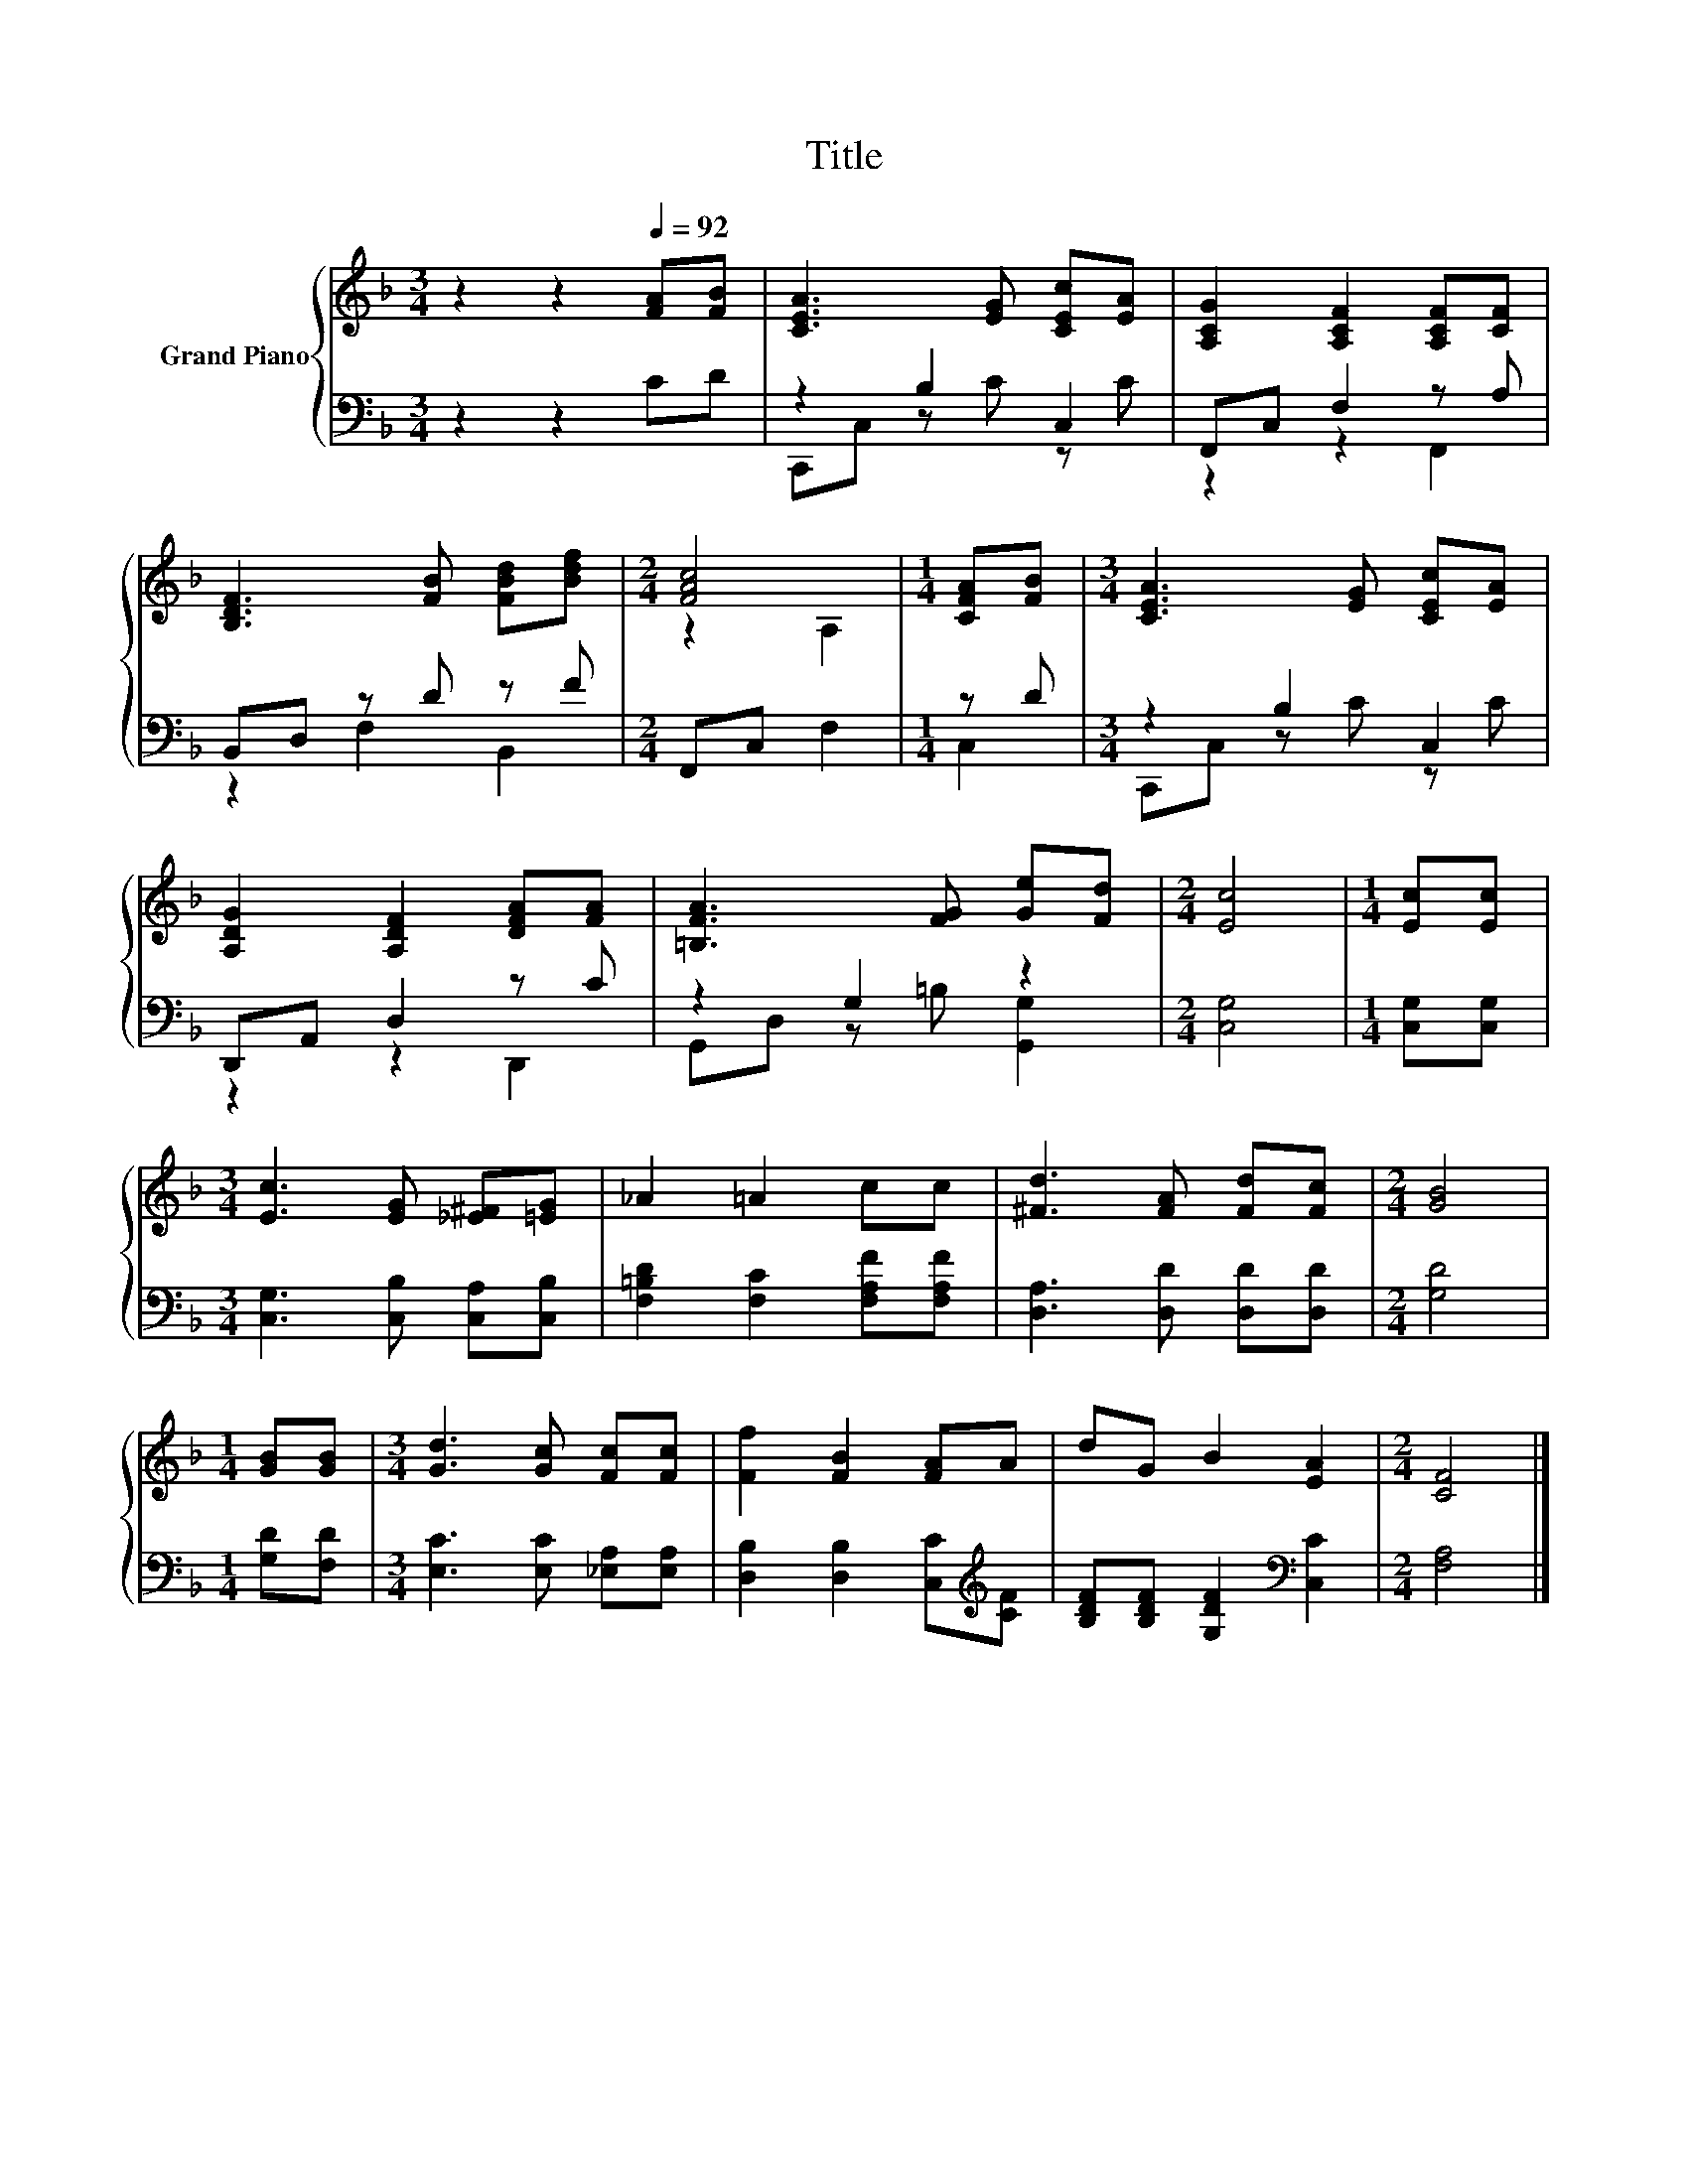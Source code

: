 X:1
T:Title
%%score { ( 1 4 ) | ( 2 3 ) }
L:1/8
M:3/4
K:F
V:1 treble nm="Grand Piano"
V:4 treble 
V:2 bass 
V:3 bass 
V:1
 z2 z2[Q:1/4=92] [FA][FB] | [CEA]3 [EG] [CEc][EA] | [A,CG]2 [A,CF]2 [A,CF][CF] | %3
 [B,DF]3 [FB] [FBd][Bdf] |[M:2/4] [FAc]4 |[M:1/4] [CFA][FB] |[M:3/4] [CEA]3 [EG] [CEc][EA] | %7
 [A,DG]2 [A,DF]2 [DFA][FA] | [=B,FA]3 [FG] [Ge][Fd] |[M:2/4] [Ec]4 |[M:1/4] [Ec][Ec] | %11
[M:3/4] [Ec]3 [EG] [_E^F][=EG] | _A2 =A2 cc | [^Fd]3 [FA] [Fd][Fc] |[M:2/4] [GB]4 | %15
[M:1/4] [GB][GB] |[M:3/4] [Gd]3 [Gc] [Fc][Fc] | [Ff]2 [FB]2 [FA]A | dG B2 [EA]2 |[M:2/4] [CF]4 |] %20
V:2
 z2 z2 CD | z2 B,2 C,2 | F,,C, F,2 z A, | B,,D, z D z F |[M:2/4] F,,C, F,2 |[M:1/4] z D | %6
[M:3/4] z2 B,2 C,2 | D,,A,, D,2 z C | z2 G,2 z2 |[M:2/4] [C,G,]4 |[M:1/4] [C,G,][C,G,] | %11
[M:3/4] [C,G,]3 [C,B,] [C,A,][C,B,] | [F,=B,D]2 [F,C]2 [F,A,F][F,A,F] | [D,A,]3 [D,D] [D,D][D,D] | %14
[M:2/4] [G,D]4 |[M:1/4] [G,D][F,D] |[M:3/4] [E,C]3 [E,C] [_E,A,][E,A,] | %17
 [D,B,]2 [D,B,]2 [C,C][K:treble][CF] | [B,DF][B,DF] [G,DF]2[K:bass] [C,C]2 |[M:2/4] [F,A,]4 |] %20
V:3
 x6 | C,,C, z C z C | z2 z2 F,,2 | z2 F,2 B,,2 |[M:2/4] x4 |[M:1/4] C,2 |[M:3/4] C,,C, z C z C | %7
 z2 z2 D,,2 | G,,D, z =B, [G,,G,]2 |[M:2/4] x4 |[M:1/4] x2 |[M:3/4] x6 | x6 | x6 |[M:2/4] x4 | %15
[M:1/4] x2 |[M:3/4] x6 | x5[K:treble] x | x4[K:bass] x2 |[M:2/4] x4 |] %20
V:4
 x6 | x6 | x6 | x6 |[M:2/4] z2 A,2 |[M:1/4] x2 |[M:3/4] x6 | x6 | x6 |[M:2/4] x4 |[M:1/4] x2 | %11
[M:3/4] x6 | x6 | x6 |[M:2/4] x4 |[M:1/4] x2 |[M:3/4] x6 | x6 | x6 |[M:2/4] x4 |] %20

